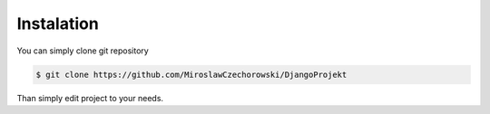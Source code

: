 Instalation
=============
You can simply clone git repository

.. code-block:: python

    $ git clone https://github.com/MiroslawCzechorowski/DjangoProjekt

Than simply edit project to your needs.
